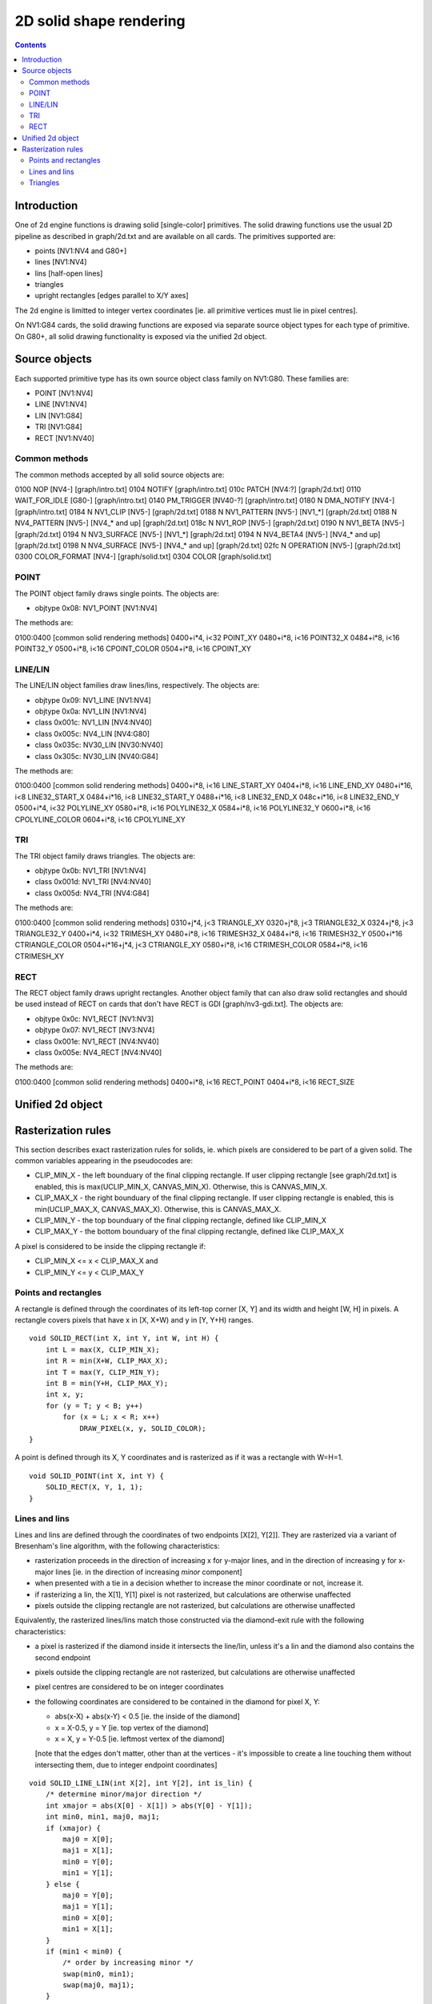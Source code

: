 ========================
2D solid shape rendering
========================

.. contents::


Introduction
============

One of 2d engine functions is drawing solid [single-color] primitives. The
solid drawing functions use the usual 2D pipeline as described in graph/2d.txt
and are available on all cards. The primitives supported are:

- points [NV1:NV4 and G80+]
- lines [NV1:NV4]
- lins [half-open lines]
- triangles
- upright rectangles [edges parallel to X/Y axes]

The 2d engine is limitted to integer vertex coordinates [ie. all primitive
vertices must lie in pixel centres].

On NV1:G84 cards, the solid drawing functions are exposed via separate
source object types for each type of primitive. On G80+, all solid drawing
functionality is exposed via the unified 2d object.


Source objects
==============

Each supported primitive type has its own source object class family on
NV1:G80. These families are:

- POINT [NV1:NV4]
- LINE [NV1:NV4]
- LIN [NV1:G84]
- TRI [NV1:G84]
- RECT [NV1:NV40]


Common methods
--------------

The common methods accepted by all solid source objects are:

0100   NOP [NV4-]				[graph/intro.txt]
0104   NOTIFY					[graph/intro.txt]
010c   PATCH [NV4:?]      			[graph/2d.txt]
0110   WAIT_FOR_IDLE [G80-]			[graph/intro.txt]
0140   PM_TRIGGER [NV40-?]      		[graph/intro.txt]
0180 N DMA_NOTIFY [NV4-]			[graph/intro.txt]
0184 N NV1_CLIP [NV5-]			[graph/2d.txt]
0188 N NV1_PATTERN [NV5-] [NV1_*]		[graph/2d.txt]
0188 N NV4_PATTERN [NV5-] [NV4_* and up]	[graph/2d.txt]
018c N NV1_ROP [NV5-]				[graph/2d.txt]
0190 N NV1_BETA [NV5-]			[graph/2d.txt]
0194 N NV3_SURFACE [NV5-] [NV1_*]		[graph/2d.txt]
0194 N NV4_BETA4 [NV5-] [NV4_* and up]	[graph/2d.txt]
0198 N NV4_SURFACE [NV5-] [NV4_* and up]	[graph/2d.txt]
02fc N OPERATION [NV5-]			[graph/2d.txt]
0300   COLOR_FORMAT [NV4-]			[graph/solid.txt]
0304   COLOR					[graph/solid.txt]

.. todo:: PM_TRIGGER?

.. todo:: PATCH?

.. todo:: add the patchcord methods

.. todo:: document common methods


.. _obj-point:

POINT
-----

The POINT object family draws single points. The objects are:

- objtype 0x08: NV1_POINT [NV1:NV4]

The methods are:

0100:0400	[common solid rendering methods]
0400+i*4, i<32  POINT_XY
0480+i*8, i<16  POINT32_X
0484+i*8, i<16  POINT32_Y
0500+i*8, i<16  CPOINT_COLOR
0504+i*8, i<16  CPOINT_XY

.. todo:: document point methods


.. _obj-line:
.. _obj-lin:

LINE/LIN
--------

The LINE/LIN object families draw lines/lins, respectively. The objects are:

- objtype 0x09: NV1_LINE [NV1:NV4]
- objtype 0x0a: NV1_LIN [NV1:NV4]
- class 0x001c: NV1_LIN [NV4:NV40]
- class 0x005c: NV4_LIN [NV4:G80]
- class 0x035c: NV30_LIN [NV30:NV40]
- class 0x305c: NV30_LIN [NV40:G84]

The methods are:

0100:0400	[common solid rendering methods]
0400+i*8, i<16  LINE_START_XY
0404+i*8, i<16  LINE_END_XY
0480+i*16, i<8  LINE32_START_X
0484+i*16, i<8  LINE32_START_Y
0488+i*16, i<8  LINE32_END_X
048c+i*16, i<8  LINE32_END_Y
0500+i*4, i<32  POLYLINE_XY
0580+i*8, i<16  POLYLINE32_X
0584+i*8, i<16  POLYLINE32_Y
0600+i*8, i<16  CPOLYLINE_COLOR
0604+i*8, i<16  CPOLYLINE_XY

.. todo:: document line methods


.. _obj-tri:

TRI
---

The TRI object family draws triangles. The objects are:

- objtype 0x0b: NV1_TRI [NV1:NV4]
- class 0x001d: NV1_TRI [NV4:NV40]
- class 0x005d: NV4_TRI [NV4:G84]

The methods are:

0100:0400		[common solid rendering methods]
0310+j*4, j<3		TRIANGLE_XY
0320+j*8, j<3		TRIANGLE32_X
0324+j*8, j<3		TRIANGLE32_Y
0400+i*4, i<32		TRIMESH_XY
0480+i*8, i<16		TRIMESH32_X
0484+i*8, i<16		TRIMESH32_Y
0500+i*16		CTRIANGLE_COLOR
0504+i*16+j*4, j<3	CTRIANGLE_XY
0580+i*8, i<16		CTRIMESH_COLOR
0584+i*8, i<16		CTRIMESH_XY

.. todo:: document tri methods


.. _obj-rect:

RECT
----

The RECT object family draws upright rectangles. Another object family that
can also draw solid rectangles and should be used instead of RECT on cards
that don't have RECT is GDI [graph/nv3-gdi.txt]. The objects are:

- objtype 0x0c: NV1_RECT [NV1:NV3]
- objtype 0x07: NV1_RECT [NV3:NV4]
- class 0x001e: NV1_RECT [NV4:NV40]
- class 0x005e: NV4_RECT [NV4:NV40]

The methods are:

0100:0400	[common solid rendering methods]
0400+i*8, i<16  RECT_POINT
0404+i*8, i<16  RECT_SIZE

.. todo:: document rect methods


Unified 2d object
=================

.. todo:: document solid-related unified 2d object methods


Rasterization rules
===================

This section describes exact rasterization rules for solids, ie. which pixels
are considered to be part of a given solid. The common variables appearing
in the pseudocodes are:

- CLIP_MIN_X - the left bounduary of the final clipping rectangle. If user
  clipping rectangle [see graph/2d.txt] is enabled, this is max(UCLIP_MIN_X,
  CANVAS_MIN_X). Otherwise, this is CANVAS_MIN_X.
- CLIP_MAX_X - the right bounduary of the final clipping rectangle. If user
  clipping rectangle is enabled, this is min(UCLIP_MAX_X, CANVAS_MAX_X).
  Otherwise, this is CANVAS_MAX_X.
- CLIP_MIN_Y - the top bounduary of the final clipping rectangle, defined
  like CLIP_MIN_X
- CLIP_MAX_Y - the bottom bounduary of the final clipping rectangle, defined
  like CLIP_MAX_X

A pixel is considered to be inside the clipping rectangle if:

- CLIP_MIN_X <= x < CLIP_MAX_X and
- CLIP_MIN_Y <= y < CLIP_MAX_Y


Points and rectangles
---------------------

A rectangle is defined through the coordinates of its left-top corner [X, Y]
and its width and height [W, H] in pixels. A rectangle covers pixels that
have x in [X, X+W) and y in [Y, Y+H) ranges.

::

    void SOLID_RECT(int X, int Y, int W, int H) {
        int L = max(X, CLIP_MIN_X);
        int R = min(X+W, CLIP_MAX_X);
        int T = max(Y, CLIP_MIN_Y);
        int B = min(Y+H, CLIP_MAX_Y);
        int x, y;
        for (y = T; y < B; y++)
            for (x = L; x < R; x++)
                DRAW_PIXEL(x, y, SOLID_COLOR);
    }

A point is defined through its X, Y coordinates and is rasterized as if it was
a rectangle with W=H=1.

::

    void SOLID_POINT(int X, int Y) {
        SOLID_RECT(X, Y, 1, 1);
    }


Lines and lins
--------------

Lines and lins are defined through the coordinates of two endpoints [X[2],
Y[2]]. They are rasterized via a variant of Bresenham's line algorithm, with
the following characteristics:

- rasterization proceeds in the direction of increasing x for y-major lines,
  and in the direction of increasing y for x-major lines [ie. in the
  direction of increasing *minor* component]
- when presented with a tie in a decision whether to increase the minor
  coordinate or not, increase it.
- if rasterizing a lin, the X[1], Y[1] pixel is not rasterized, but
  calculations are otherwise unaffected
- pixels outside the clipping rectangle are not rasterized, but calculations
  are otherwise unaffected

Equivalently, the rasterized lines/lins match those constructed via the
diamond-exit rule with the following characteristics:

- a pixel is rasterized if the diamond inside it intersects the line/lin,
  unless it's a lin and the diamond also contains the second endpoint
- pixels outside the clipping rectangle are not rasterized, but calculations
  are otherwise unaffected
- pixel centres are considered to be on integer coordinates
- the following coordinates are considered to be contained in the diamond for
  pixel X, Y:

  - abs(x-X) + abs(x-Y) < 0.5 [ie. the inside of the diamond]
  - x = X-0.5, y = Y [ie. top vertex of the diamond]
  - x = X, y = Y-0.5 [ie. leftmost vertex of the diamond]

  [note that the edges don't matter, other than at the vertices - it's
  impossible to create a line touching them without intersecting them, due
  to integer endpoint coordinates]

::

    void SOLID_LINE_LIN(int X[2], int Y[2], int is_lin) {
        /* determine minor/major direction */
        int xmajor = abs(X[0] - X[1]) > abs(Y[0] - Y[1]);
        int min0, min1, maj0, maj1;
        if (xmajor) {
            maj0 = X[0];
            maj1 = X[1];
            min0 = Y[0];
            min1 = Y[1];
        } else {
            maj0 = Y[0];
            maj1 = Y[1];
            min0 = X[0];
            min1 = X[1];
        }
        if (min1 < min0) {
            /* order by increasing minor */
            swap(min0, min1);
            swap(maj0, maj1);
        }
        /* deltas */
        int dmin = min1 - min0;
        int dmaj = abs(maj1 - maj0);
        /* major step direction */
        int step = maj1 > maj0 ? 1 : -1;
        int min, maj;
        /* scaled error - real error is err/(dmin * dmaj * 2) */
        int err = 0;
        for (min = min0, maj = maj0; maj != maj1 + step; maj += step) {
            if (err >= dmaj) { /* error >= 1/(dmin*2) */
                /* error too large, increase minor */
                min++;
                err -= dmaj * 2; /* error -= 1/dmin */
            }
            int x = xmajor?maj:min;
            int y = xmajor?min:maj;
            /* if not the final pixel of a lin and inside the clipping
               region, draw it */
            if ((!is_lin || x != X[1] || y != Y[1]) && in_clip(x, y))
                DRAW_PIXEL(x, y, SOLID_COLOR);
            error += dmin * 2; /* error += 1/dmaj */
        }
    }


Triangles
---------

Triangles are defined through the coordinates of three vertices [X[3], Y[3]].
A triangle is rasterized as an intersection of three half-planes,
corresponding to the three edges. For the purpose of triangle rasterization,
half-planes are defined as follows:

- the edges are (0, 1), (1, 2) and (2, 0)
- if the two vertices making an edge overlap, the triangle is degenerate and
  is not rasterized
- a pixel is considered to be in a half-plane corresponding to a given edge
  if it's on the same side of that edge as the third vertex of the triangle
  [the one not included in the edge]
- if the third vertex lies on the edge, the triangle is degenerate and will
  not be rasterized
- if the pixel being considered for rasterization lies on the edge, it's
  considered included in the half-plane if the pixel immediately to its right
  is included in the half-plane
- if that pixel also lies on the edge [ie. edge is exactly horizontal], the
  original pixel is instead considered included if the pixel immediately
  below it is included in the half-plane

Equivalently, a triangle will include exactly-horizontal top edges and left
edges, but not exactly-horizontal bottom edges nor right edges.

::

    void SOLID_TRI(int X[3], int Y[3]) {
        int cross = (X[1] - X[0]) * (Y[2] - Y[0]) - (X[2] - X[0]) * (Y[1] - Y[0]);
        if (cross == 0) /* degenerate triangle */
            return;
        /* coordinates in CW order */
        if (cross < 0) {
            swap(X[1], X[2]);
            swap(Y[1], Y[2]);
        }
        int x, y, e;
        for (y = CLIP_MIN_Y; y < CLIP_MAX_Y; y++)
            for (x = CLIP_MIN_X; x < CLIP_MAX_X; x++) {
                for (e = 0; e < 3; e++) {
                    int x0 = X[e];
                    int y0 = Y[e];
                    int x1 = X[(e+1)%3];
                    int y1 = Y[(e+1)%3];
                    /* first attempt */
                    cross = (x1 - x0) * (y - y0) - (x - x0) * (y1 - y0);
                    /* second attempt - pixel to the right */
                    if (cross == 0)
                        cross = (x1 - x0) * (y - y0) - (x + 1 - x0) * (y1 - y0);
                    /* third attempt - pixel below */
                    if (cross == 0)
                        cross = (x1 - x0) * (y + 1 - y0) - (x - x0) * (y1 - y0);
                    if (cross < 0)
                        goto out;
                }
                DRAW_PIXEL(x, y, SOLID_COLOR);
    out:
            }
    }
